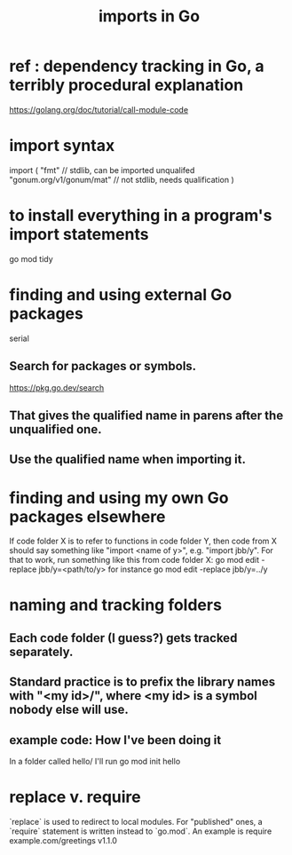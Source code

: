 :PROPERTIES:
:ID:       b27c658d-b043-4785-893f-64fce5f524ab
:END:
#+title: imports in Go
* ref : dependency tracking in Go, a terribly procedural explanation
  https://golang.org/doc/tutorial/call-module-code
* import syntax
  import (
    "fmt"                     // stdlib, can be imported unqualifed
    "gonum.org/v1/gonum/mat"  // not stdlib, needs qualification
  )
* to install everything in a program's import statements
  go mod tidy
* finding and using external Go packages
  serial
** Search for packages or symbols.
:PROPERTIES:
:ID:       6da96e36-5198-4bd8-8741-eb2072106318
:END:
   https://pkg.go.dev/search
** That gives the qualified name in parens after the unqualified one.
** Use the qualified name when importing it.
* finding and using my own Go packages elsewhere
  If code folder X is to refer to functions in code folder Y,
  then code from X should say something like "import <name of y>",
  e.g. "import jbb/y".
  For that to work, run something like this from code folder X:
    go mod edit -replace jbb/y=<path/to/y>
  for instance
    go mod edit -replace jbb/y=../y
* naming and tracking folders
** Each code folder (I guess?) gets tracked separately.
** Standard practice is to prefix the library names with "<my id>/", where <my id> is a symbol nobody else will use.
** example code: How I've been doing it
   In a folder called
     hello/
   I'll run
     go mod init hello
* replace v. require
  `replace` is used to redirect to local modules.
  For "published" ones,
  a `require` statement is written instead to `go.mod`.
  An example is
    require example.com/greetings v1.1.0
